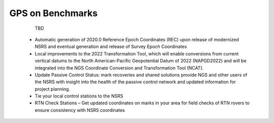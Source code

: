 GPS on Benchmarks
================
   TBD 
  - Automatic generation of 2020.0 Reference Epoch Coordinates (REC) upon release of modernized NSRS and eventual generation and release of Survey Epoch Coordinates
  - Local improvements to the 2022 Transformation Tool, which will enable conversions from current vertical datums to the North American-Pacific Geopotential Datum of 2022 (NAPGD2022) and will be integrated into the NGS Coordinate Conversion and Transformation Tool (NCAT).
  - Update Passive Control Status: mark recoveries and shared solutions provide NGS and other users of the NSRS with insight into the health of the passive control network and updated information for project planning.
  - Tie your local control stations to the NSRS
  - RTN Check Stations – Get updated coordinates on marks in your area for field checks of RTN rovers to ensure consistency with NSRS coordinates
